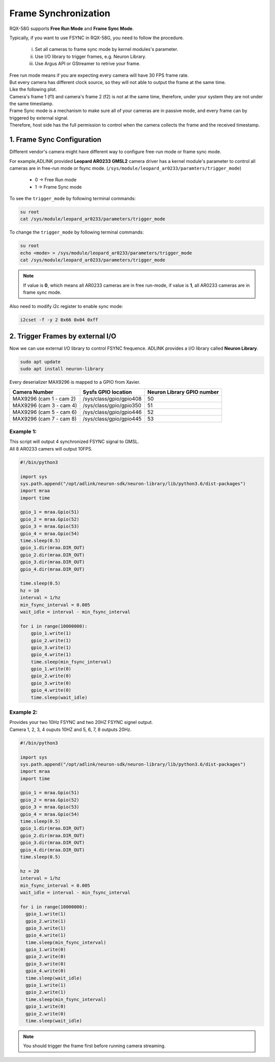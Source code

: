.. _frame_sync:

Frame Synchronization 
#####################

RQX-58G supports **Free Run Mode** and **Frame Sync Mode**.

Typically, if you want to use FSYNC in RQX-58G, you need to follow the procedure.
    
    i.   Set all cameras to frame sync mode by kernel modules's parameter.
    ii.  Use I/O library to trigger frames, e.g. Neuron Library.
    iii. Use Argus API or GStreamer to retrive your frame.

| Free run mode means if you are expecting every camera will have 30 FPS frame rate. 
| But every camera has different clock source, so they will not able to output the frame at the same time.

| Like the following plot.
| Camera's frame 1 (f1) and camera's frame 2 (f2) is not at the same time, therefore, under your system they are not under the same timestamp.

.. image:: images/free-run-30fps.png
  :width: 80%
  :align: center

| Frame Sync mode is a mechanism to make sure all of your cameras are in passive mode, and every frame can by triggered by external signal. 
| Therefore, host side has the full permission to control when the camera collects the frame and the received timestamp.

.. image:: images/frame-sync-30fps.png
  :width: 80%
  :align: center

1. Frame Sync Configuration
---------------------------   

Different vendor's camera might have different way to configure free-run mode or frame sync mode.

For example,ADLINK provided **Leopard AR0233 GMSL2** camera driver has a kernel module's parameter to control all cameras are in free-run mode or fsync mode. 
(``/sys/module/leopard_ar0233/paramters/trigger_mode``)

    * 0 -> Free Run mode
    * 1 -> Frame Sync mode

To see the ``trigger_mode``  by following terminal commands:

.. code::

    su root
    cat /sys/module/leopard_ar0233/parameters/trigger_mode

To change the ``trigger_mode`` by following terminal commands:

.. code::

    su root
    echo <mode> > /sys/module/leopard_ar0233/parameters/trigger_mode
    cat /sys/module/leopard_ar0233/parameters/trigger_mode

.. image:: images/ar0233-trigger-mode.png
  :width: 80%
  :align: center

.. note::

    If value is **0**, which means all AR0233 cameras are in free run-mode, if value is **1**, all AR0233 cameras are in frame sync mode.

Also need to modify i2c register to enable sync mode:

.. code::

    i2cset -f -y 2 0x66 0x04 0xff

2. Trigger Frames by external I/O
---------------------------------

Now we can use external I/O library to control FSYNC frequence. ADLINK provides a I/O library called **Neuron Library**.

.. code::

    sudo apt update
    sudo apt install neuron-library

Every deserializer MAX9296 is mapped to a GPIO from Xavier.

+-------------------------+-------------------------+----------------------------+
| Camera Number           | Sysfs GPIO location     | Neuron Library GPIO number |
+=========================+=========================+============================+
| MAX9296 (cam 1 - cam 2) | /sys/class/gpio/gpio408 | 50                         |
+-------------------------+-------------------------+----------------------------+
| MAX9296 (cam 3 - cam 4) | /sys/class/gpio/gpio350 | 51                         |
+-------------------------+-------------------------+----------------------------+
| MAX9296 (cam 5 - cam 6) | /sys/class/gpio/gpio446 | 52                         |
+-------------------------+-------------------------+----------------------------+
| MAX9296 (cam 7 - cam 8) | /sys/class/gpio/gpio445 | 53                         |
+-------------------------+-------------------------+----------------------------+

Example 1: 
**********

| This script will output 4 synchronized FSYNC signal to GMSL. 
| All 8 AR0233 camers will output 10FPS.


.. image:: images/fsync-ar0233-10fps.png
  :width: 80%
  :align: center

.. code::
    
  #!/bin/python3

  import sys
  sys.path.append("/opt/adlink/neuron-sdk/neuron-library/lib/python3.6/dist-packages")
  import mraa
  import time

  gpio_1 = mraa.Gpio(51)
  gpio_2 = mraa.Gpio(52)
  gpio_3 = mraa.Gpio(53)
  gpio_4 = mraa.Gpio(54)
  time.sleep(0.5)
  gpio_1.dir(mraa.DIR_OUT)
  gpio_2.dir(mraa.DIR_OUT)
  gpio_3.dir(mraa.DIR_OUT)
  gpio_4.dir(mraa.DIR_OUT)
  
  time.sleep(0.5)
  hz = 10
  interval = 1/hz
  min_fsync_interval = 0.005
  wait_idle = interval - min_fsync_interval

  for i in range(10000000):
      gpio_1.write(1)
      gpio_2.write(1)
      gpio_3.write(1)
      gpio_4.write(1)
      time.sleep(min_fsync_interval)
      gpio_1.write(0)
      gpio_2.write(0)
      gpio_3.write(0)
      gpio_4.write(0)
      time.sleep(wait_idle)

Example 2:
**********

| Provides your two 10Hz FSYNC and two 20HZ FSYNC signel output.
| Camera 1, 2, 3, 4 ouputs 10HZ and 5, 6, 7, 8 outputs 20Hz.

.. image:: images/fsync-ar0233-20fps.png
  :width: 80%
  :align: center

.. code::
  
  #!/bin/python3

  import sys
  sys.path.append("/opt/adlink/neuron-sdk/neuron-library/lib/python3.6/dist-packages")
  import mraa
  import time

  gpio_1 = mraa.Gpio(51)
  gpio_2 = mraa.Gpio(52)
  gpio_3 = mraa.Gpio(53)
  gpio_4 = mraa.Gpio(54)
  time.sleep(0.5)
  gpio_1.dir(mraa.DIR_OUT)
  gpio_2.dir(mraa.DIR_OUT)
  gpio_3.dir(mraa.DIR_OUT)
  gpio_4.dir(mraa.DIR_OUT)
  time.sleep(0.5)
  
  hz = 20
  interval = 1/hz
  min_fsync_interval = 0.005
  wait_idle = interval - min_fsync_interval
  
  for i in range(10000000):
    gpio_1.write(1)
    gpio_2.write(1)
    gpio_3.write(1)
    gpio_4.write(1)
    time.sleep(min_fsync_interval)
    gpio_1.write(0)
    gpio_2.write(0)
    gpio_3.write(0)
    gpio_4.write(0)
    time.sleep(wait_idle)
    gpio_1.write(1)
    gpio_2.write(1)
    time.sleep(min_fsync_interval)
    gpio_1.write(0)
    gpio_2.write(0)
    time.sleep(wait_idle)

.. note::

    You should trigger the frame first before running camera streaming.
